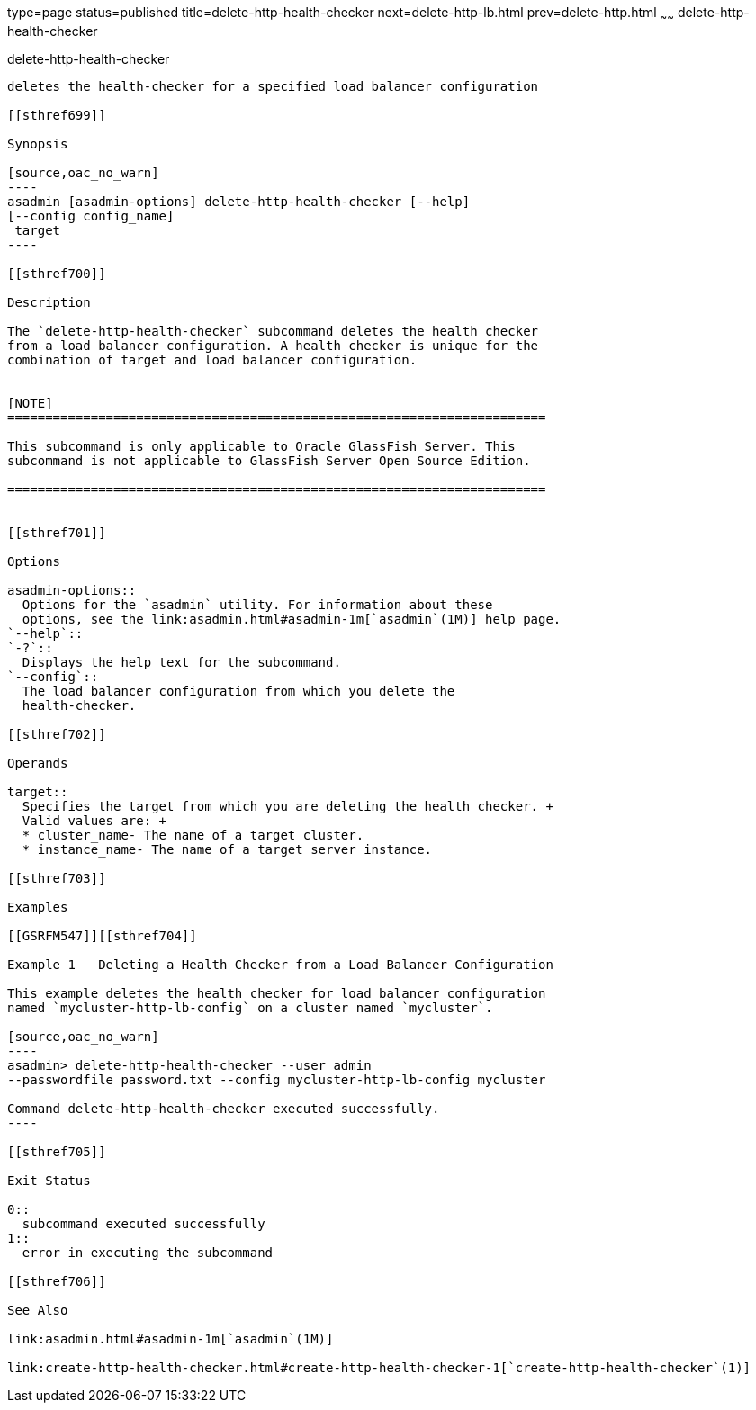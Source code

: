 type=page
status=published
title=delete-http-health-checker
next=delete-http-lb.html
prev=delete-http.html
~~~~~~
delete-http-health-checker
==========================

[[delete-http-health-checker-1]][[GSRFM00078]][[delete-http-health-checker]]

delete-http-health-checker
--------------------------

deletes the health-checker for a specified load balancer configuration

[[sthref699]]

Synopsis

[source,oac_no_warn]
----
asadmin [asadmin-options] delete-http-health-checker [--help] 
[--config config_name]
 target
----

[[sthref700]]

Description

The `delete-http-health-checker` subcommand deletes the health checker
from a load balancer configuration. A health checker is unique for the
combination of target and load balancer configuration.


[NOTE]
=======================================================================

This subcommand is only applicable to Oracle GlassFish Server. This
subcommand is not applicable to GlassFish Server Open Source Edition.

=======================================================================


[[sthref701]]

Options

asadmin-options::
  Options for the `asadmin` utility. For information about these
  options, see the link:asadmin.html#asadmin-1m[`asadmin`(1M)] help page.
`--help`::
`-?`::
  Displays the help text for the subcommand.
`--config`::
  The load balancer configuration from which you delete the
  health-checker.

[[sthref702]]

Operands

target::
  Specifies the target from which you are deleting the health checker. +
  Valid values are: +
  * cluster_name- The name of a target cluster.
  * instance_name- The name of a target server instance.

[[sthref703]]

Examples

[[GSRFM547]][[sthref704]]

Example 1   Deleting a Health Checker from a Load Balancer Configuration

This example deletes the health checker for load balancer configuration
named `mycluster-http-lb-config` on a cluster named `mycluster`.

[source,oac_no_warn]
----
asadmin> delete-http-health-checker --user admin 
--passwordfile password.txt --config mycluster-http-lb-config mycluster

Command delete-http-health-checker executed successfully.
----

[[sthref705]]

Exit Status

0::
  subcommand executed successfully
1::
  error in executing the subcommand

[[sthref706]]

See Also

link:asadmin.html#asadmin-1m[`asadmin`(1M)]

link:create-http-health-checker.html#create-http-health-checker-1[`create-http-health-checker`(1)]


